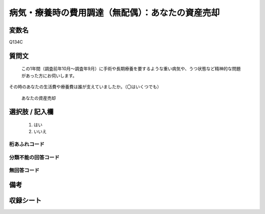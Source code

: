 .. title:: Q134C
.. rst-cllass:: item
====================================================================================================
病気・療養時の費用調達（無配偶）：あなたの資産売却
====================================================================================================

.. rst-class:: varname
変数名
==================

Q134C

.. rst-class:: question
質問文
==================


   この1年間（調査前年10月～調査年9月）に手術や長期療養を要するような重い病気や、うつ状態など精神的な問題があった方にお伺いします。
その時のあなたの生活費や療養費は誰が支えていましたか。（〇はいくつでも）


   あなたの資産売却



.. rst-class:: answer
選択肢 / 記入欄
======================

  
     1. はい
  
     2. いいえ
  



.. rst-class:: overflow
桁あふれコード
-------------------------------
  


.. rst-class:: not_available
分類不能の回答コード
-------------------------------------
  


.. rst-class:: not_available
無回答コード
-------------------------------------
  


.. rst-class:: bikou
備考
==================



.. rst-class:: include_sheet
収録シート
=======================================
.. hlist::
   :columns: 3
   
   
   * p2_1
   
   * p3_1
   
   * p4_1
   
   * p5a_1
   
   * p6_1
   
   * p7_1
   
   * p8_1
   
   * p9_1
   
   * p10_1
   
   * p11ab_1
   
   * p12_1
   
   * p13_1
   
   * p14_1
   
   * p15_1
   
   * p16abc_1
   
   * p17_1
   
   * p18_1
   
   * p19_1
   
   * p20_1
   
   * p21abcd_1
   
   * p22_1
   
   * p23_1
   
   


.. index:: Q134C